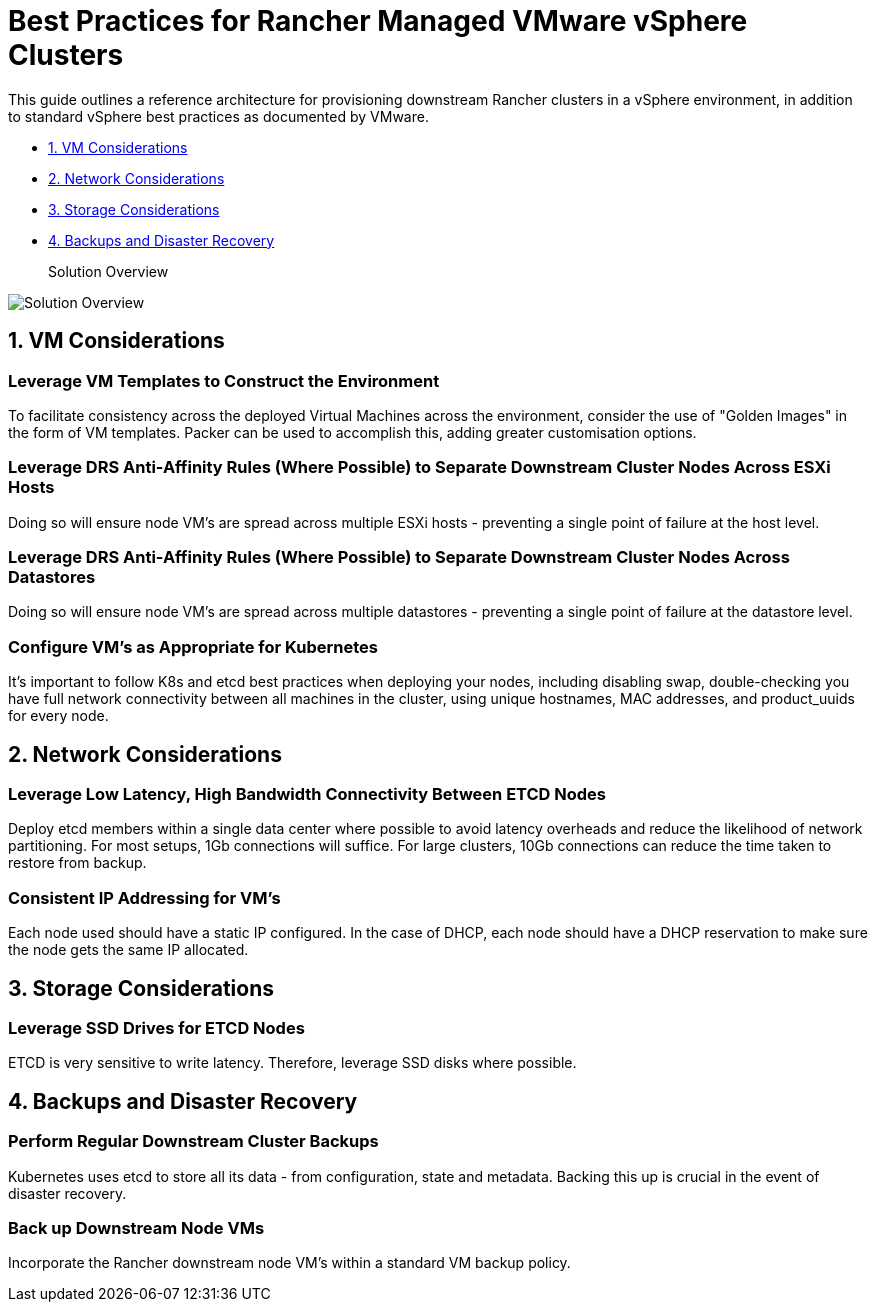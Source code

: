 = Best Practices for Rancher Managed VMware vSphere Clusters

This guide outlines a reference architecture for provisioning downstream Rancher clusters in a vSphere environment, in addition to standard vSphere best practices as documented by VMware.

* <<1-vm-considerations,1. VM Considerations>>
* <<2-network-considerations,2. Network Considerations>>
* <<3-storage-considerations,3. Storage Considerations>>
* <<4-backups-and-disaster-recovery,4. Backups and Disaster Recovery>>+++<figcaption>+++Solution Overview+++</figcaption>+++

image::solution_overview.drawio.svg[Solution Overview]

== 1. VM Considerations

=== Leverage VM Templates to Construct the Environment

To facilitate consistency across the deployed Virtual Machines across the environment, consider the use of "Golden Images" in the form of VM templates. Packer can be used to accomplish this, adding greater customisation options.

=== Leverage DRS Anti-Affinity Rules (Where Possible) to Separate Downstream Cluster Nodes Across ESXi Hosts

Doing so will ensure node VM's are spread across multiple ESXi hosts - preventing a single point of failure at the host level.

=== Leverage DRS Anti-Affinity Rules (Where Possible) to Separate Downstream Cluster Nodes Across Datastores

Doing so will ensure node VM's are spread across multiple datastores - preventing a single point of failure at the datastore level.

=== Configure VM's as Appropriate for Kubernetes

It's important to follow K8s and etcd best practices when deploying your nodes, including disabling swap, double-checking you have full network connectivity between all machines in the cluster, using unique hostnames, MAC addresses, and product_uuids for every node.

== 2. Network Considerations

=== Leverage Low Latency, High Bandwidth Connectivity Between ETCD Nodes

Deploy etcd members within a single data center where possible to avoid latency overheads and reduce the likelihood of network partitioning. For most setups, 1Gb connections will suffice. For large clusters, 10Gb connections can reduce the time taken to restore from backup.

=== Consistent IP Addressing for VM's

Each node used should have a static IP configured. In the case of DHCP, each node should have a DHCP reservation to make sure the node gets the same IP allocated.

== 3. Storage Considerations

=== Leverage SSD Drives for ETCD Nodes

ETCD is very sensitive to write latency. Therefore, leverage SSD disks where possible.

== 4. Backups and Disaster Recovery

=== Perform Regular Downstream Cluster Backups

Kubernetes uses etcd to store all its data - from configuration, state and metadata. Backing this up is crucial in the event of disaster recovery.

=== Back up Downstream Node VMs

Incorporate the Rancher downstream node VM's within a standard VM backup policy.
